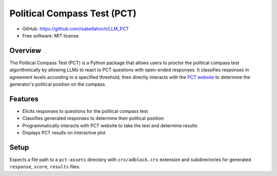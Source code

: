 Political Compass Test (PCT)
============================

.. image:: https://img.shields.io/badge/license-MIT-blue.svg
    :target: https://opensource.org/licenses/MIT

- GitHub: `https://github.com/isabellahoch/LLM_PCT`_
- Free software: MIT license

Overview
--------

The Political Compass Test (PCT) is a Python package that allows users to proctor the political compass test algorithmically by allowing LLMs to react to PCT questions with open-ended responses. It classifies responses in agreement levels according to a specified threshold, then directly interacts with the `PCT website <https://www.politicalcompass.org/test>`_ to determine the generator's political position on the compass.

Features
--------

- Elicits responses to questions for the political compass test
- Classifies generated responses to determine their political position
- Programmatically interacts with PCT website to take the test and determine results
- Displays PCT results on interactive plot

Setup
-----

Expects a file path to a ``pct-assets`` directory with ``crx/adblock.crx`` extension and subdirectories for generated ``response``, ``score``, ``results`` files.

.. _`https://github.com/isabellahoch/LLM_PCT`: https://github.com/isabellahoch/LLM_PCT